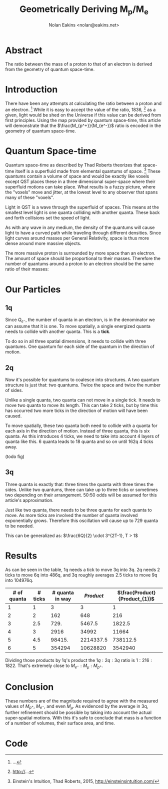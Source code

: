 #+TITLE: Geometrically Deriving M_p/M_e
#+AUTHOR: Nolan Eakins <nolan@eakins.net>

* Abstract

The ratio between the mass of a proton to that of an electron is derived from the geometry of quantum space-time.

* Introduction

There have been any attempts at calculating the ratio between a proton and an electron. [fn:MpMe]
While it is easy to accept the value of the ratio, 1836, [fn:CODATA] as a given, light would be shed on the Universe if this value can be derived from first principles.
Using the map provided by quantum space-time, this article will demonstrate that the $\frac{M_{p^+}}{M_{e^-}}$ ratio is encoded in the geometry of quantum space-time.

* Quantum Space-time

Quantum space-time as described by Thad Roberts theorizes that space-time itself is a superfluid made from elemental quantums of space. [fn:EI]
These quantums contain a volume of space and would be exactly like voxels except QST places these in a three dimensional super-space where their superfluid motions can take place.
What results is a fuzzy picture, where the "voxels" move and jitter, at the lowest level to any observer that spans many of these "voxels".

Light in QST is a wave through the superfluid of spaces.
This means at the smallest level light is one quanta colliding with another quanta.
These back and forth collisions set the speed of light.

As with any wave in any medium, the density of the quantums will cause light to have a curved path while traveling through different densities.
Since light curves around masses per General Relativity, space is thus more dense around more massive objects.

The more massive proton is surrounded by more space than an electron.
The amount of space should be proportional to their masses.
Therefore the number of quantums around a proton to an electron should be the same ratio of their masses:

\begin{equation}
\frac{Q_{p^+}}{Q_{e^-}} \approx \frac{M_{p^+}}{M_{e^-}}
\end{equation}

* Our Particles

** 1q

Since $Q_{e^-}$, the number of quanta in an electron, is in the denominator we can assume that it is one.
To move spatially, a single energized quanta needs to collide with another quanta.
This is a *tick*.

\begin{equation}
\def\bsquare{\unicode{x25A0}}
\def\square{\unicode{x25A1}}
\bsquare \rightarrow \square
\end{equation}

To do so in all three spatial dimensions, it needs to collide with three quantums.
One quantum for each side of the quantum in the direction of motion.

\begin{equation}
\def\bsquare{\unicode{x25A0}}
\def\square{\unicode{x25A1}}
\bsquare \rightarrow \square ^ \square _ \square
\end{equation}

** 2q

Now it's possible for quantums to coalesce into structures.
A two quantum structure is just that: two quantums.
Twice the space and twice the number of sides.

Unlike a single quanta, two quanta can not move in a single tick.
It needs to move two quanta to move its length.
This can take 2 ticks, but by time this has occurred two more ticks in the direction of motion will have been caused.

\begin{equation}
\bsquare \bsquare \rightarrow \square \rightarrow \square \rightarrow \square \rightarrow \square
\end{equation}

To move spatially, these two quanta both need to collide with a quanta for each axis in the direction of motion.
Instead of three quanta, this is six quanta.
As this introduces 4 ticks, we need to take into account 4 layers of quanta like this. 6 quanta leads to 18 quanta and so on until 162q 4 ticks away.

(todo fig)


** 3q

Three quanta is exactly that: three times the quanta with three times the sides.
Unlike two quantums, three can take up to three ticks or sometimes two depending on their arrangement.
50:50 odds will be assumed for this article's approximation.

\begin{equation}
\bsquare^\bsquare_\bsquare \rightarrow \square \rightarrow \square \rightarrow \square \rightarrow \square
\end{equation}

\begin{equation}
\bsquare \bsquare \bsquare \rightarrow \square \rightarrow \square \rightarrow \square \rightarrow \square \rightarrow \square \rightarrow \square
\end{equation}

Just like two quanta, there needs to be three quanta for each quanta to move.
As more ticks are involved the number of quanta involved exponentially grows.
Therefore this oscillation will cause up to 729 quanta to be needed.

This can be generalized as: $\frac{6Q}{2} \cdot 3^{2T-1}, T > 1$


* Results

As can be seen in the table, 1q needs a tick to move 3q into 3q.
2q needs 2 ticks to move 6q into 486q,
and 3q roughly averages 2.5 ticks to move 9q into 104976q.

| # of quanta | # ticks | # quanta in way | $Product$ | $\frac{Product}{Product_{1}}$ |
|-------------+---------+-----------------+-----------+-------------------------------|
|           1 |       1 |               3 |         3 |                             1 |
|           2 |       2 |             162 |       648 |                           216 |
|           3 |     2.5 |            729. |    5467.5 |                        1822.5 |
|           4 |       3 |            2916 |     34992 |                         11664 |
|           5 |     4.5 |          98415. | 2214337.5 |                      738112.5 |
|           6 |       5 |          354294 |  10628820 |                       3542940 |
#+TBLFM: $3=($1*6/2)*3^if($1<=1, 0, (2*$2)-1)::$4=$3*$2*$1::$5=$4/@2$4

Dividing those products by 1q's product the $1q:2q:3q$ ratio is $1:216:1822$.
That's extremely close to $M_{e^-}:M_\mu:M_{p^+}$.


* Conclusion

These numbers are of the magnitude required to agree with the measured values of $M_{p^+}$, $M_{e^-}$, and even $M_\mu$.
As evidenced by the average in 3q, further refinement should be possible by taking into account the actual super-spatial motions.
With this it's safe to conclude that mass is a function of a number of volumes, their surface area, and time.

[fn:EI] Einstein's Intuition, Thad Roberts, 2015, http://einsteinsintuition.com/
[fn:MpMe] ...
[fn:CODATA] http://...

* Code

#+BEGIN_COMMENT
#+BEGIN_SRC emacs-lisp
(let ((a (* 1 3 (expt 3 1) 1))
      (b (* 2 6 (expt 3 4) 2))
      (c (* 3 9 (expt 3 5) 2.5))
      (d (* 4 12 (expt 3 6) 3))
      (e (* 5 15 (expt 3 10) 5)))
  `(,(/ a a) ,(/ b a) ,( / c a) ,(/ d a) ,(/ e a)))

(defun q (n ticks)
  (* (/ (* n 6) 2) (expt 3 (if (<= n 1) 1 (* 2 ticks)))))

(defun m (n ticks)
  (* n (q n ticks) ticks))

(setf m1 (m 1 1))

(list (/ (m 1 1) m1)
  (/ (m 2 2) m1)
  (/ (m 3 (/ (+ 2 3) 2.0)) m1)
  (/ (m 4 3) m1)
  (/ (m 5 4) m1))

(list (m 1 1)
  (m 2 2)
  (m 3 (/ (+ 2 3) 2.0))
  (m 4 3)
  (m 5 4))

(list (q 1 1) (q 2 2) (q 3 2.5) (q 4 3))

#+END_SRC
#+END_COMMENT
